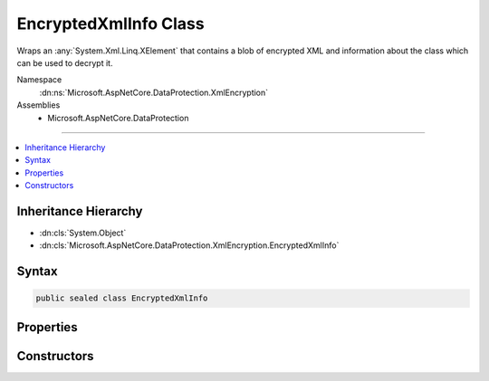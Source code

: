 

EncryptedXmlInfo Class
======================






Wraps an :any:`System.Xml.Linq.XElement` that contains a blob of encrypted XML
and information about the class which can be used to decrypt it.


Namespace
    :dn:ns:`Microsoft.AspNetCore.DataProtection.XmlEncryption`
Assemblies
    * Microsoft.AspNetCore.DataProtection

----

.. contents::
   :local:



Inheritance Hierarchy
---------------------


* :dn:cls:`System.Object`
* :dn:cls:`Microsoft.AspNetCore.DataProtection.XmlEncryption.EncryptedXmlInfo`








Syntax
------

.. code-block:: csharp

    public sealed class EncryptedXmlInfo








.. dn:class:: Microsoft.AspNetCore.DataProtection.XmlEncryption.EncryptedXmlInfo
    :hidden:

.. dn:class:: Microsoft.AspNetCore.DataProtection.XmlEncryption.EncryptedXmlInfo

Properties
----------

.. dn:class:: Microsoft.AspNetCore.DataProtection.XmlEncryption.EncryptedXmlInfo
    :noindex:
    :hidden:

    
    .. dn:property:: Microsoft.AspNetCore.DataProtection.XmlEncryption.EncryptedXmlInfo.DecryptorType
    
        
    
        
        The class whose :dn:meth:`Microsoft.AspNetCore.DataProtection.XmlEncryption.IXmlDecryptor.Decrypt(System.Xml.Linq.XElement)` method can be used to
        decrypt the value stored in :dn:prop:`Microsoft.AspNetCore.DataProtection.XmlEncryption.EncryptedXmlInfo.EncryptedElement`\.
    
        
        :rtype: System.Type
    
        
        .. code-block:: csharp
    
            public Type DecryptorType
            {
                get;
            }
    
    .. dn:property:: Microsoft.AspNetCore.DataProtection.XmlEncryption.EncryptedXmlInfo.EncryptedElement
    
        
    
        
        A piece of encrypted XML.
    
        
        :rtype: System.Xml.Linq.XElement
    
        
        .. code-block:: csharp
    
            public XElement EncryptedElement
            {
                get;
            }
    

Constructors
------------

.. dn:class:: Microsoft.AspNetCore.DataProtection.XmlEncryption.EncryptedXmlInfo
    :noindex:
    :hidden:

    
    .. dn:constructor:: Microsoft.AspNetCore.DataProtection.XmlEncryption.EncryptedXmlInfo.EncryptedXmlInfo(System.Xml.Linq.XElement, System.Type)
    
        
    
        
        Creates an instance of an :any:`Microsoft.AspNetCore.DataProtection.XmlEncryption.EncryptedXmlInfo`\.
    
        
    
        
        :param encryptedElement: A piece of encrypted XML.
        
        :type encryptedElement: System.Xml.Linq.XElement
    
        
        :param decryptorType: The class whose :dn:meth:`Microsoft.AspNetCore.DataProtection.XmlEncryption.IXmlDecryptor.Decrypt(System.Xml.Linq.XElement)`
            method can be used to decrypt <em>encryptedElement</em>.
        
        :type decryptorType: System.Type
    
        
        .. code-block:: csharp
    
            public EncryptedXmlInfo(XElement encryptedElement, Type decryptorType)
    

